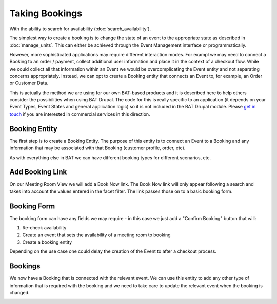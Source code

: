 .. _bat_drupal_bookings:

Taking Bookings
****************

With the ability to search for availability (:doc:`search_availability`).

The simplest way to create a booking is to change the state of an event to the appropriate state as described in :doc:`manage_units`. This can either be achieved through the Event Management interface or programmatically. 

However, more sophisticated applications may require different interaction modes. For exampl we may need to connect a Booking to an order / payment, collect additional user information and place it in the context of a checkout flow. While we could collect all that information within an Event we would be overcomplicating the Event entity and not separating concerns appropriately. Instead, we can opt to create a Booking entity that connects an Event to, for example, an Order or Customer Data.

This is actually the method we are using for our own BAT-based products and it is described here to help others consider the possibilities when using BAT Drupal. The code for this is really specific to an application (it depends on your Event Types, Event States and general application logic) so it is not included in the BAT Drupal module. Please `get in touch <a href="https://roomify.us/get-started">`_ if you are interested in commercial services in this direction. 

Booking Entity
---------------
The first step is to create a Booking Entity. The purpose of this entity is to connect an Event to a Booking and any information that may be associated with that Booking (customer profile, order, etc).

As with everything else in BAT we can have different booking types for different scenarios, etc.

.. image:: images/bat-booking.png

Add Booking Link
----------------
On our Meeting Room View we will add a Book Now link. The Book Now link will only appear following a search and takes into account the values entered in the facet filter. The link passes those on to a basic booking form.

.. image:: images/book-now.png

Booking Form
-------------
The booking form can have any fields we may require - in this case we just add a "Confirm Booking" button that will:

#. Re-check availability 

#. Create an event that sets the availability of a meeting room to booking

#. Create a booking entity

.. image:: images/booking-form.png

Depending on the use case one could delay the creation of the Event to after a checkout process.

Bookings
---------
We now have a Booking that is connected with the relevant event. We can use this entity to add any other type of information that is required with the booking and we need to take care to update the relevant event when the booking is changed.

.. image:: images/example-booking.png







